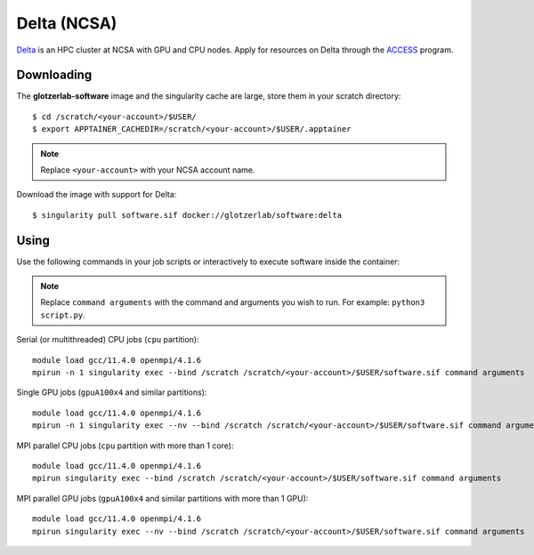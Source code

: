 Delta (NCSA)
------------

Delta_ is an HPC cluster at NCSA with GPU and CPU nodes. Apply for resources on Delta through
the ACCESS_ program.

.. _Delta: https://ncsa-delta-doc.readthedocs-hosted.com
.. _ACCESS: https://allocations.access-ci.org

Downloading
***********

The **glotzerlab-software** image and the singularity cache are large, store them in your scratch
directory::

    $ cd /scratch/<your-account>/$USER/
    $ export APPTAINER_CACHEDIR=/scratch/<your-account>/$USER/.apptainer

.. note::

    Replace ``<your-account>`` with your NCSA account name.

Download the image with support for Delta::

    $ singularity pull software.sif docker://glotzerlab/software:delta

Using
*****

Use the following commands in your job scripts or interactively to execute software inside the
container:

.. note::

    Replace ``command arguments`` with the command and arguments you wish to run. For example:
    ``python3 script.py``.

Serial (or multithreaded) CPU jobs (``cpu`` partition)::

    module load gcc/11.4.0 openmpi/4.1.6
    mpirun -n 1 singularity exec --bind /scratch /scratch/<your-account>/$USER/software.sif command arguments

Single GPU jobs (``gpuA100x4`` and similar partitions)::

    module load gcc/11.4.0 openmpi/4.1.6
    mpirun -n 1 singularity exec --nv --bind /scratch /scratch/<your-account>/$USER/software.sif command arguments

MPI parallel CPU jobs (``cpu`` partition with more than 1 core)::

    module load gcc/11.4.0 openmpi/4.1.6
    mpirun singularity exec --bind /scratch /scratch/<your-account>/$USER/software.sif command arguments

MPI parallel GPU jobs (``gpuA100x4`` and similar partitions with more than 1 GPU)::

    module load gcc/11.4.0 openmpi/4.1.6
    mpirun singularity exec --nv --bind /scratch /scratch/<your-account>/$USER/software.sif command arguments
